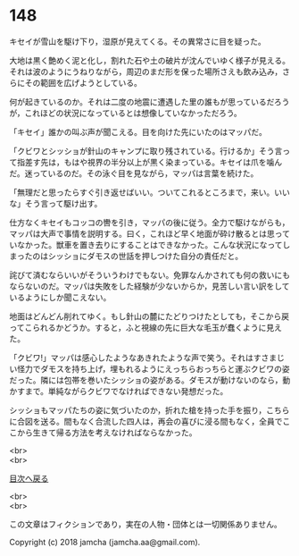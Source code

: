 #+OPTIONS: toc:nil
#+OPTIONS: \n:t

* 148

  キセイが雪山を駆け下り，湿原が見えてくる。その異常さに目を疑った。

  大地は黒く艶めく泥と化し，割れた石や土の破片が沈んでいゆく様子が見える。それは波のようにうねりながら，周辺のまだ形を保った場所さえも飲み込み，さらにその範囲を広げようとしている。

  何が起きているのか。それは二度の地震に遭遇した里の誰もが思っているだろうが，これほどの状況になっているとは想像していなかっただろう。

  「キセイ」誰かの叫ぶ声が聞こえる。目を向けた先にいたのはマッパだ。

  「クビワとシッショが針山のキャンプに取り残されている。行けるか」そう言って指差す先は，もはや視界の半分以上が黒く染まっている。キセイは爪を噛んだ。迷っているのだ。その泳ぐ目を見ながら，マッパは言葉を続けた。

  「無理だと思ったらすぐ引き返せばいい。ついてこれるところまで，来い。いいな」そう言って駆け出す。

  仕方なくキセイもコッコの轡を引き，マッパの後に従う。全力で駆けながらも，マッパは大声で事情を説明する。曰く，これほど早く地面が砕け散るとは思っていなかった。獣車を置き去りにすることはできなかった。こんな状況になってしまったのはシッショにダモスの世話を押しつけた自分の責任だと。

  詫びて済むならいいがそういうわけでもない。免罪なんかされても何の救いにもならないのだ。マッパは失敗をした経験が少ないからか，見苦しい言い訳をしているようにしか聞こえない。

  地面はどんどん削れてゆく。もし針山の麓にたどりつけたとしても，そこから戻ってこられるかどうか。すると，ふと視線の先に巨大な毛玉が蠢くように見えた。

  「クビワ!」マッパは感心したようなあきれたような声で笑う。それはすさまじい怪力でダモスを持ち上げ，埋もれるようにえっちらおっちらと運ぶクビワの姿だった。隣には包帯を巻いたシッショの姿がある。ダモスが動けないのなら，動かすまで。単純ながらクビワでなければできない発想だった。

  シッショもマッパたちの姿に気づいたのか，折れた槍を持った手を振り，こちらに合図を送る。間もなく合流した四人は，再会の喜びに浸る間もなく，全員でここから生きて帰る方法を考えなければならなかった。

  <br>
  <br>
  
  [[https://github.com/jamcha-aa/OblivionReports/blob/master/README.md][目次へ戻る]]
  
  <br>
  <br>

  この文章はフィクションであり，実在の人物・団体とは一切関係ありません。

  Copyright (c) 2018 jamcha (jamcha.aa@gmail.com).

  [[http://creativecommons.org/licenses/by-nc-sa/4.0/deed][file:http://i.creativecommons.org/l/by-nc-sa/4.0/88x31.png]]
